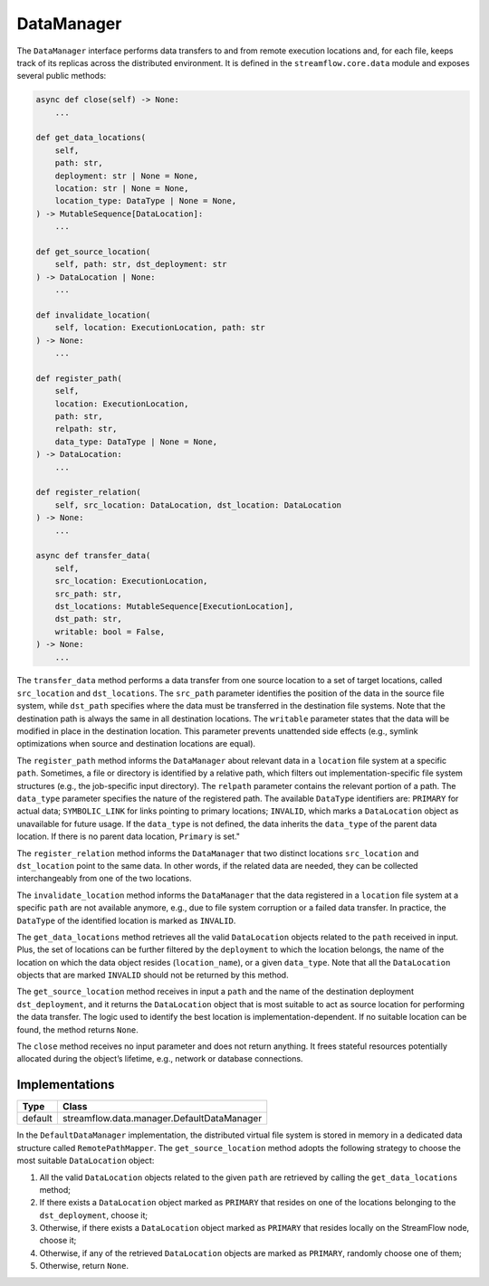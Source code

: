 ===========
DataManager
===========

The ``DataManager`` interface performs data transfers to and from remote execution locations and, for each file, keeps track of its replicas across the distributed environment. It is defined in the ``streamflow.core.data`` module and exposes several public methods:

.. code-block:: python

    async def close(self) -> None:
        ...

    def get_data_locations(
        self,
        path: str,
        deployment: str | None = None,
        location: str | None = None,
        location_type: DataType | None = None,
    ) -> MutableSequence[DataLocation]:
        ...

    def get_source_location(
        self, path: str, dst_deployment: str
    ) -> DataLocation | None:
        ...

    def invalidate_location(
        self, location: ExecutionLocation, path: str
    ) -> None:
        ...

    def register_path(
        self,
        location: ExecutionLocation,
        path: str,
        relpath: str,
        data_type: DataType | None = None,
    ) -> DataLocation:
        ...

    def register_relation(
        self, src_location: DataLocation, dst_location: DataLocation
    ) -> None:
        ...

    async def transfer_data(
        self,
        src_location: ExecutionLocation,
        src_path: str,
        dst_locations: MutableSequence[ExecutionLocation],
        dst_path: str,
        writable: bool = False,
    ) -> None:
        ...

The ``transfer_data`` method performs a data transfer from one source location to a set of target locations, called ``src_location`` and ``dst_locations``. The ``src_path`` parameter identifies the position of the data in the source file system, while ``dst_path`` specifies where the data must be transferred in the destination file systems. Note that the destination path is always the same in all destination locations. The ``writable`` parameter states that the data will be modified in place in the destination location. This parameter prevents unattended side effects (e.g., symlink optimizations when source and destination locations are equal).

The ``register_path`` method informs the ``DataManager`` about relevant data in a ``location`` file system at a specific ``path``. Sometimes, a file or directory is identified by a relative path, which filters out implementation-specific file system structures (e.g., the job-specific input directory). The ``relpath`` parameter contains the relevant portion of a path. The ``data_type`` parameter specifies the nature of the registered path. The available ``DataType`` identifiers are: ``PRIMARY`` for actual data; ``SYMBOLIC_LINK`` for links pointing to primary locations; ``INVALID``, which marks a ``DataLocation`` object as unavailable for future usage. If the ``data_type`` is not defined, the data inherits the ``data_type`` of the parent data location. If there is no parent data location, ``Primary`` is set."

The ``register_relation`` method informs the ``DataManager`` that two distinct locations ``src_location`` and ``dst_location`` point to the same data. In other words, if the related data are needed, they can be collected interchangeably from one of the two locations.

The ``invalidate_location`` method informs the ``DataManager`` that the data registered in a ``location`` file system at a specific ``path`` are not available anymore, e.g., due to file system corruption or a failed data transfer. In practice, the ``DataType`` of the identified location is marked as ``INVALID``.

The ``get_data_locations`` method retrieves all the valid  ``DataLocation`` objects related to the ``path`` received in input. Plus, the set of locations can be further filtered by the ``deployment`` to which the location belongs, the name of the location on which the data object resides (``location_name``), or a given ``data_type``. Note that all the ``DataLocation`` objects that are marked ``INVALID`` should not be returned by this method.

The ``get_source_location`` method receives in input a ``path`` and the name of the destination deployment ``dst_deployment``, and it returns the ``DataLocation`` object that is most suitable to act as source location for performing the data transfer. The logic used to identify the best location is implementation-dependent. If no suitable location can be found, the method returns ``None``.

The ``close`` method receives no input parameter and does not return anything. It frees stateful resources potentially allocated during the object’s lifetime, e.g., network or database connections.

Implementations
===============

=======     ==========================================
Type        Class
=======     ==========================================
default     streamflow.data.manager.DefaultDataManager
=======     ==========================================

In the ``DefaultDataManager`` implementation, the distributed virtual file system is stored in memory in a dedicated data structure called ``RemotePathMapper``. The ``get_source_location`` method adopts the following strategy to choose the most suitable ``DataLocation`` object:

1. All the valid ``DataLocation`` objects related to the given ``path`` are retrieved by calling the ``get_data_locations`` method;
2. If there exists a ``DataLocation`` object marked as ``PRIMARY`` that resides on one of the locations belonging to the ``dst_deployment``, choose it;
3. Otherwise, if there exists a ``DataLocation`` object marked as ``PRIMARY`` that resides locally on the StreamFlow node, choose it;
4. Otherwise, if any of the retrieved ``DataLocation`` objects are marked as ``PRIMARY``, randomly choose one of them;
5. Otherwise, return ``None``.